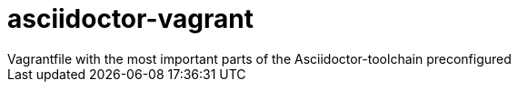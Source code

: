 # asciidoctor-vagrant
Vagrantfile with the most important parts of the Asciidoctor-toolchain preconfigured
